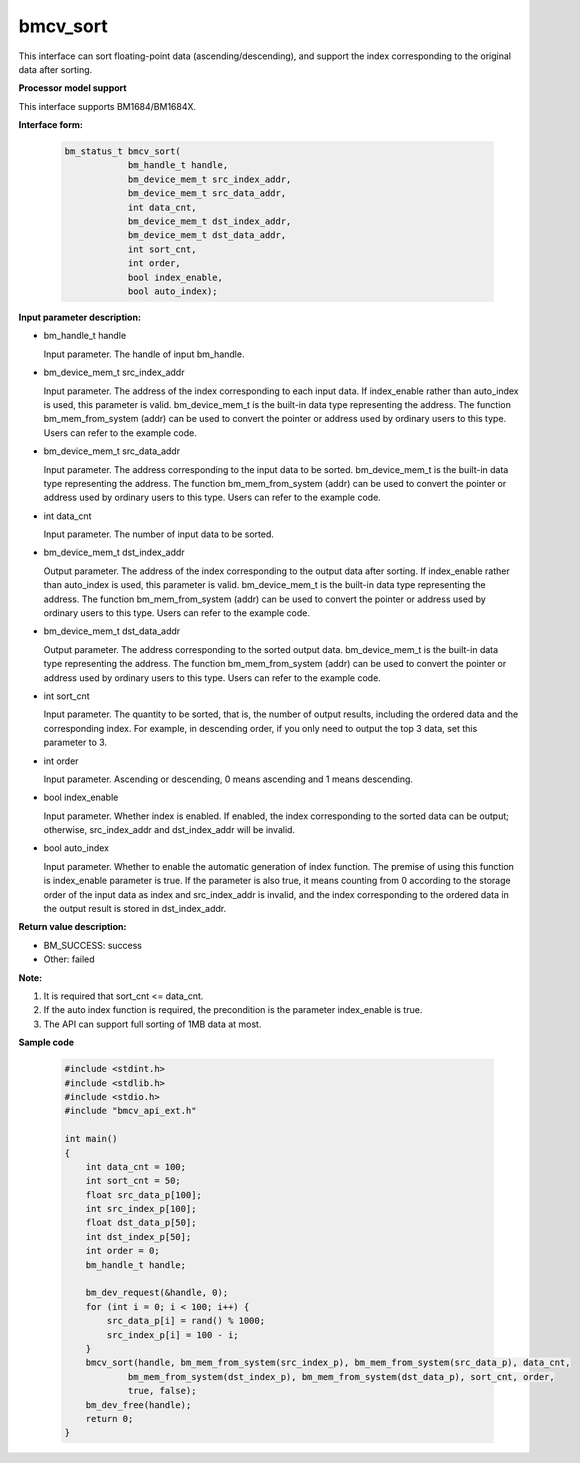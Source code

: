 bmcv_sort
=========

This interface can sort floating-point data (ascending/descending), and support the index corresponding to the original data after sorting.


**Processor model support**

This interface supports BM1684/BM1684X.


**Interface form:**

    .. code-block:: c

        bm_status_t bmcv_sort(
                    bm_handle_t handle,
                    bm_device_mem_t src_index_addr,
                    bm_device_mem_t src_data_addr,
                    int data_cnt,
                    bm_device_mem_t dst_index_addr,
                    bm_device_mem_t dst_data_addr,
                    int sort_cnt,
                    int order,
                    bool index_enable,
                    bool auto_index);


**Input parameter description:**

* bm_handle_t handle

  Input parameter. The handle of input bm_handle.

* bm_device_mem_t  src_index_addr

  Input parameter. The address of the index corresponding to each input data. If index_enable rather than auto_index is used, this parameter is valid. bm_device_mem_t is the built-in data type representing the address. The function bm_mem_from_system (addr) can be used to convert the pointer or address used by ordinary users to this type. Users can refer to the example code.

* bm_device_mem_t  src_data_addr

  Input parameter. The address corresponding to the input data to be sorted. bm_device_mem_t is the built-in data type representing the address. The function bm_mem_from_system (addr) can be used to convert the pointer or address used by ordinary users to this type. Users can refer to the example code.

* int  data_cnt

  Input parameter. The number of input data to be sorted.

* bm_device_mem_t  dst_index_addr

  Output parameter. The address of the index corresponding to the output data after sorting. If index_enable rather than auto_index is used, this parameter is valid. bm_device_mem_t is the built-in data type representing the address. The function bm_mem_from_system (addr) can be used to convert the pointer or address used by ordinary users to this type. Users can refer to the example code.

* bm_device_mem_t  dst_data_addr

  Output parameter. The address corresponding to the sorted output data. bm_device_mem_t is the built-in data type representing the address. The function bm_mem_from_system (addr) can be used to convert the pointer or address used by ordinary users to this type. Users can refer to the example code.

* int  sort_cnt

  Input parameter. The quantity to be sorted, that is, the number of output results, including the ordered data and the corresponding index. For example, in descending order, if you only need to output the top 3 data, set this parameter to 3.

* int  order

  Input parameter. Ascending or descending, 0 means ascending and 1 means descending.

* bool  index_enable

  Input parameter. Whether index is enabled. If enabled, the index corresponding to the sorted data can be output; otherwise, src_index_addr and dst_index_addr will be invalid.

* bool  auto_index

  Input parameter. Whether to enable the automatic generation of index function. The premise of using this function is index_enable parameter is true. If the parameter is also true, it means counting from 0 according to the storage order of the input data as index and src_index_addr is invalid, and the index corresponding to the ordered data in the output result is stored in dst_index_addr.


**Return value description:**

* BM_SUCCESS: success

* Other: failed


**Note:**

1. It is required that sort_cnt <= data_cnt.

2. If the auto index function is required, the precondition is the parameter index_enable is true.

3. The API can support full sorting of 1MB data at most.


**Sample code**

    .. code-block:: c

        #include <stdint.h>
        #include <stdlib.h>
        #include <stdio.h>
        #include "bmcv_api_ext.h"

        int main()
        {
            int data_cnt = 100;
            int sort_cnt = 50;
            float src_data_p[100];
            int src_index_p[100];
            float dst_data_p[50];
            int dst_index_p[50];
            int order = 0;
            bm_handle_t handle;

            bm_dev_request(&handle, 0);
            for (int i = 0; i < 100; i++) {
                src_data_p[i] = rand() % 1000;
                src_index_p[i] = 100 - i;
            }
            bmcv_sort(handle, bm_mem_from_system(src_index_p), bm_mem_from_system(src_data_p), data_cnt,
                    bm_mem_from_system(dst_index_p), bm_mem_from_system(dst_data_p), sort_cnt, order,
                    true, false);
            bm_dev_free(handle);
            return 0;
        }